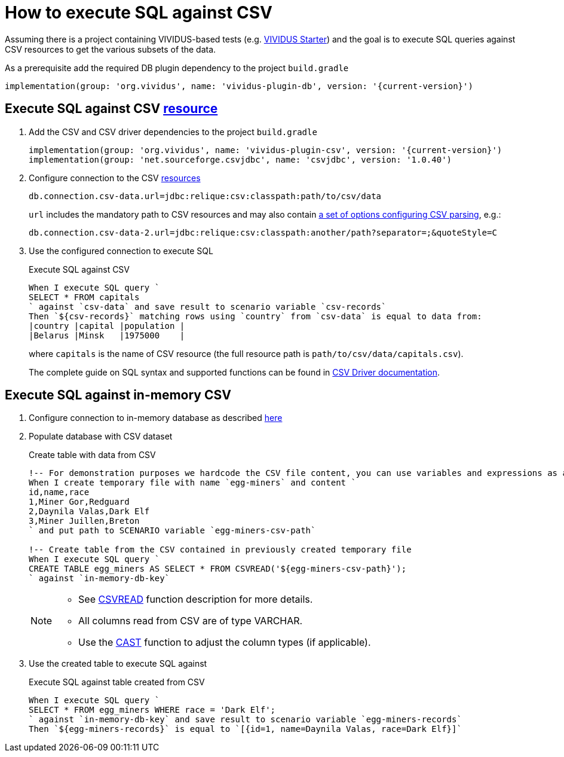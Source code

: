 = How to execute SQL against CSV

Assuming there is a project containing VIVIDUS-based tests
(e.g. https://github.com/vividus-framework/vividus-starter[VIVIDUS Starter])
and the goal is to execute SQL queries against CSV resources to get the various
subsets of the data.

As a prerequisite add the required DB plugin dependency to the project `build.gradle`

[source,gradle,subs="attributes+"]
----
implementation(group: 'org.vividus', name: 'vividus-plugin-db', version: '{current-version}')
----

== Execute SQL against CSV xref:ROOT:glossary.adoc#_resource[resource]

. Add the CSV and CSV driver dependencies to the project `build.gradle`
+
[source,gradle,subs="attributes+"]
----
implementation(group: 'org.vividus', name: 'vividus-plugin-csv', version: '{current-version}')
implementation(group: 'net.sourceforge.csvjdbc', name: 'csvjdbc', version: '1.0.40')
----

. Configure connection to the CSV xref:ROOT:glossary.adoc#_resource[resources]
+
[source,properties]
----
db.connection.csv-data.url=jdbc:relique:csv:classpath:path/to/csv/data
----
+
`url` includes the mandatory path to CSV resources and may also contain
https://github.com/simoc/csvjdbc/blob/master/docs/doc.md#driver-properties[a set of options configuring CSV parsing], e.g.:
+
[source,properties]
----
db.connection.csv-data-2.url=jdbc:relique:csv:classpath:another/path?separator=;&quoteStyle=C
----

. Use the configured connection to execute SQL
+
.Execute SQL against CSV
[source,gherkin]
----
When I execute SQL query `
SELECT * FROM capitals
` against `csv-data` and save result to scenario variable `csv-records`
Then `${csv-records}` matching rows using `country` from `csv-data` is equal to data from:
|country |capital |population |
|Belarus |Minsk   |1975000    |
----
+
where `capitals` is the name of CSV resource (the full resource path is
`path/to/csv/data/capitals.csv`).
+
The complete guide on SQL syntax and supported functions can be found in
https://github.com/simoc/csvjdbc/blob/master/docs/doc.md#features[CSV Driver documentation].

== Execute SQL against in-memory CSV

. Configure connection to in-memory database as described xref:use-in-memory-db-to-manage-test-data.adoc[here]

. Populate database with CSV dataset
+
.Create table with data from CSV
[source,gherkin]
----
!-- For demonstration purposes we hardcode the CSV file content, you can use variables and expressions as a sources of CSV instead.
When I create temporary file with name `egg-miners` and content `
id,name,race
1,Miner Gor,Redguard
2,Daynila Valas,Dark Elf
3,Miner Juillen,Breton
` and put path to SCENARIO variable `egg-miners-csv-path`

!-- Create table from the CSV contained in previously created temporary file
When I execute SQL query `
CREATE TABLE egg_miners AS SELECT * FROM CSVREAD('${egg-miners-csv-path}');
` against `in-memory-db-key`
----

+
[NOTE]
====
* See http://www.h2database.com/html/functions.html#csvread[CSVREAD] function description for more details.
* All columns read from CSV are of type VARCHAR.
* Use the http://www.h2database.com/html/grammar.html#cast_specification[CAST] function to adjust the column types (if applicable).
====

. Use the created table to execute SQL against
+
.Execute SQL against table created from CSV
[source,gherkin]
----
When I execute SQL query `
SELECT * FROM egg_miners WHERE race = 'Dark Elf';
` against `in-memory-db-key` and save result to scenario variable `egg-miners-records`
Then `${egg-miners-records}` is equal to `[{id=1, name=Daynila Valas, race=Dark Elf}]`
----
